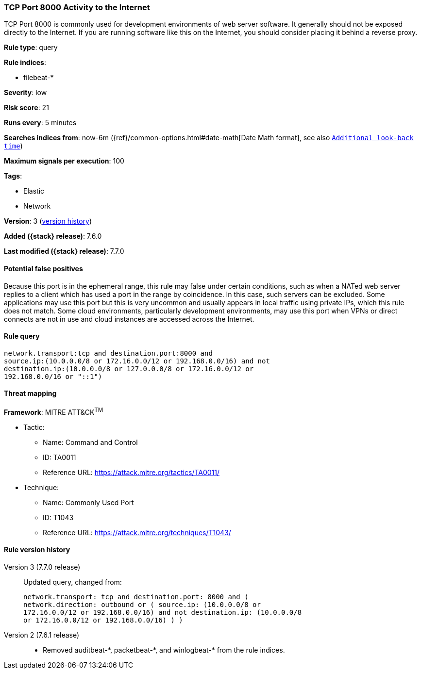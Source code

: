 [[tcp-port-8000-activity-to-the-internet]]
=== TCP Port 8000 Activity to the Internet

TCP Port 8000 is commonly used for development environments of web server
software. It generally should not be exposed directly to the Internet. If you
are running software like this on the Internet, you should consider placing it
behind a reverse proxy.

*Rule type*: query

*Rule indices*:

* filebeat-*

*Severity*: low

*Risk score*: 21

*Runs every*: 5 minutes

*Searches indices from*: now-6m ({ref}/common-options.html#date-math[Date Math format], see also <<rule-schedule, `Additional look-back time`>>)

*Maximum signals per execution*: 100

*Tags*:

* Elastic
* Network

*Version*: 3 (<<tcp-port-8000-activity-to-the-internet-history, version history>>)

*Added ({stack} release)*: 7.6.0

*Last modified ({stack} release)*: 7.7.0


==== Potential false positives

Because this port is in the ephemeral range, this rule may false under certain
conditions, such as when a NATed web server replies to a client which has used a
port in the range by coincidence. In this case, such servers can be excluded.
Some applications may use this port but this is very uncommon and usually
appears in local traffic using private IPs, which this rule does not match. Some
cloud environments, particularly development environments, may use this port
when VPNs or direct connects are not in use and cloud instances are accessed
across the Internet.

==== Rule query


[source,js]
----------------------------------
network.transport:tcp and destination.port:8000 and
source.ip:(10.0.0.0/8 or 172.16.0.0/12 or 192.168.0.0/16) and not
destination.ip:(10.0.0.0/8 or 127.0.0.0/8 or 172.16.0.0/12 or
192.168.0.0/16 or "::1")
----------------------------------

==== Threat mapping

*Framework*: MITRE ATT&CK^TM^

* Tactic:
** Name: Command and Control
** ID: TA0011
** Reference URL: https://attack.mitre.org/tactics/TA0011/
* Technique:
** Name: Commonly Used Port
** ID: T1043
** Reference URL: https://attack.mitre.org/techniques/T1043/

[[tcp-port-8000-activity-to-the-internet-history]]
==== Rule version history

Version 3 (7.7.0 release)::
Updated query, changed from:
+
[source, js]
----------------------------------
network.transport: tcp and destination.port: 8000 and (
network.direction: outbound or ( source.ip: (10.0.0.0/8 or
172.16.0.0/12 or 192.168.0.0/16) and not destination.ip: (10.0.0.0/8
or 172.16.0.0/12 or 192.168.0.0/16) ) )
----------------------------------

Version 2 (7.6.1 release)::
* Removed auditbeat-\*, packetbeat-*, and winlogbeat-* from the rule indices.
